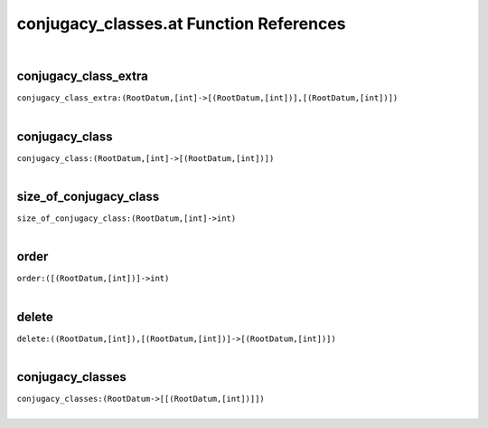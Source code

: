 .. _conjugacy_classes.at_ref:

conjugacy_classes.at Function References
=======================================================
|

.. _conjugacy_class_extra_(RootDatum,[int]->[(RootDatum,[int])],[(RootDatum,[int])]):

conjugacy_class_extra
-------------------------------------------------
| ``conjugacy_class_extra:(RootDatum,[int]->[(RootDatum,[int])],[(RootDatum,[int])])``
| 


.. _conjugacy_class_(RootDatum,[int]->[(RootDatum,[int])]):

conjugacy_class
-------------------------------------------------
| ``conjugacy_class:(RootDatum,[int]->[(RootDatum,[int])])``
| 


.. _size_of_conjugacy_class_(RootDatum,[int]->int):

size_of_conjugacy_class
-------------------------------------------------
| ``size_of_conjugacy_class:(RootDatum,[int]->int)``
| 


.. _order_([(RootDatum,[int])]->int):

order
-------------------------------------------------
| ``order:([(RootDatum,[int])]->int)``
| 


.. _delete_((RootDatum,[int]),[(RootDatum,[int])]->[(RootDatum,[int])]):

delete
-------------------------------------------------
| ``delete:((RootDatum,[int]),[(RootDatum,[int])]->[(RootDatum,[int])])``
| 


.. _conjugacy_classes_(RootDatum->[[(RootDatum,[int])]]):

conjugacy_classes
-------------------------------------------------
| ``conjugacy_classes:(RootDatum->[[(RootDatum,[int])]])``
| 



